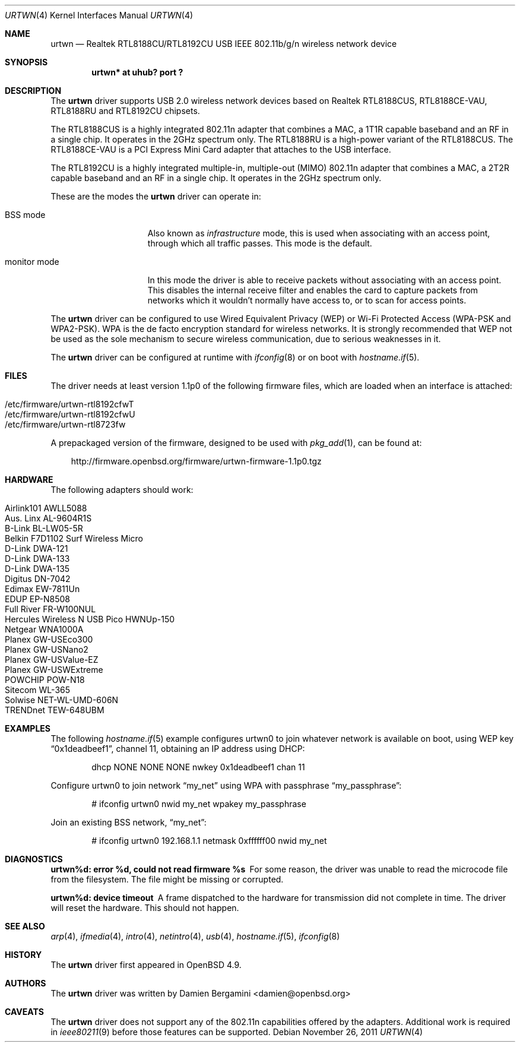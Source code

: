 .\" $OpenBSD: urtwn.4,v 1.15 2011/11/26 06:39:33 ckuethe Exp $
.\"
.\" Copyright (c) 2010 Damien Bergamini <damien.bergamini@free.fr>
.\"
.\" Permission to use, copy, modify, and distribute this software for any
.\" purpose with or without fee is hereby granted, provided that the above
.\" copyright notice and this permission notice appear in all copies.
.\"
.\" THE SOFTWARE IS PROVIDED "AS IS" AND THE AUTHOR DISCLAIMS ALL WARRANTIES
.\" WITH REGARD TO THIS SOFTWARE INCLUDING ALL IMPLIED WARRANTIES OF
.\" MERCHANTABILITY AND FITNESS. IN NO EVENT SHALL THE AUTHOR BE LIABLE FOR
.\" ANY SPECIAL, DIRECT, INDIRECT, OR CONSEQUENTIAL DAMAGES OR ANY DAMAGES
.\" WHATSOEVER RESULTING FROM LOSS OF USE, DATA OR PROFITS, WHETHER IN AN
.\" ACTION OF CONTRACT, NEGLIGENCE OR OTHER TORTIOUS ACTION, ARISING OUT OF
.\" OR IN CONNECTION WITH THE USE OR PERFORMANCE OF THIS SOFTWARE.
.\"
.Dd $Mdocdate: November 26 2011 $
.Dt URTWN 4
.Os
.Sh NAME
.Nm urtwn
.Nd Realtek RTL8188CU/RTL8192CU USB IEEE 802.11b/g/n wireless network device
.Sh SYNOPSIS
.Cd "urtwn* at uhub? port ?"
.Sh DESCRIPTION
The
.Nm
driver supports USB 2.0 wireless network devices based on Realtek
RTL8188CUS, RTL8188CE-VAU, RTL8188RU and RTL8192CU chipsets.
.Pp
The RTL8188CUS is a highly integrated 802.11n adapter that combines
a MAC, a 1T1R capable baseband and an RF in a single chip.
It operates in the 2GHz spectrum only.
The RTL8188RU is a high-power variant of the RTL8188CUS.
The RTL8188CE-VAU is a PCI Express Mini Card adapter that attaches
to the USB interface.
.Pp
The RTL8192CU is a highly integrated multiple-in, multiple-out (MIMO)
802.11n adapter that combines a MAC, a 2T2R capable baseband and an
RF in a single chip.
It operates in the 2GHz spectrum only.
.Pp
These are the modes the
.Nm
driver can operate in:
.Bl -tag -width "IBSS-masterXX"
.It BSS mode
Also known as
.Em infrastructure
mode, this is used when associating with an access point, through
which all traffic passes.
This mode is the default.
.It monitor mode
In this mode the driver is able to receive packets without
associating with an access point.
This disables the internal receive filter and enables the card to
capture packets from networks which it wouldn't normally have access to,
or to scan for access points.
.El
.Pp
The
.Nm
driver can be configured to use
Wired Equivalent Privacy (WEP) or
Wi-Fi Protected Access (WPA-PSK and WPA2-PSK).
WPA is the de facto encryption standard for wireless networks.
It is strongly recommended that WEP
not be used as the sole mechanism
to secure wireless communication,
due to serious weaknesses in it.
.Pp
The
.Nm
driver can be configured at runtime with
.Xr ifconfig 8
or on boot with
.Xr hostname.if 5 .
.Sh FILES
The driver needs at least version 1.1p0 of the following firmware files,
which are loaded when an interface is attached:
.Pp
.Bl -tag -width Ds -offset indent -compact
.It /etc/firmware/urtwn-rtl8192cfwT
.It /etc/firmware/urtwn-rtl8192cfwU
.It /etc/firmware/urtwn-rtl8723fw
.El
.Pp
A prepackaged version of the firmware, designed to be used with
.Xr pkg_add 1 ,
can be found at:
.Bd -literal -offset 3n
http://firmware.openbsd.org/firmware/urtwn-firmware-1.1p0.tgz
.Ed
.Sh HARDWARE
The following adapters should work:
.Pp
.Bl -tag -width Ds -offset indent -compact
.It Airlink101 AWLL5088
.It Aus. Linx AL-9604R1S
.It B-Link BL-LW05-5R
.It Belkin F7D1102 Surf Wireless Micro
.It D-Link DWA-121
.It D-Link DWA-133
.It D-Link DWA-135
.It Digitus DN-7042
.It Edimax EW-7811Un
.It EDUP EP-N8508
.It Full River FR-W100NUL
.It Hercules Wireless N USB Pico HWNUp-150
.It Netgear WNA1000A
.It Planex GW-USEco300
.It Planex GW-USNano2
.It Planex GW-USValue-EZ
.It Planex GW-USWExtreme
.It POWCHIP POW-N18
.It Sitecom WL-365
.It Solwise NET-WL-UMD-606N
.It TRENDnet TEW-648UBM
.El
.Sh EXAMPLES
The following
.Xr hostname.if 5
example configures urtwn0 to join whatever network is available on boot,
using WEP key
.Dq 0x1deadbeef1 ,
channel 11, obtaining an IP address using DHCP:
.Bd -literal -offset indent
dhcp NONE NONE NONE nwkey 0x1deadbeef1 chan 11
.Ed
.Pp
Configure urtwn0 to join network
.Dq my_net
using WPA with passphrase
.Dq my_passphrase :
.Bd -literal -offset indent
# ifconfig urtwn0 nwid my_net wpakey my_passphrase
.Ed
.Pp
Join an existing BSS network,
.Dq my_net :
.Bd -literal -offset indent
# ifconfig urtwn0 192.168.1.1 netmask 0xffffff00 nwid my_net
.Ed
.Sh DIAGNOSTICS
.Bl -diag
.It "urtwn%d: error %d, could not read firmware %s"
For some reason, the driver was unable to read the microcode file from the
filesystem.
The file might be missing or corrupted.
.It "urtwn%d: device timeout"
A frame dispatched to the hardware for transmission did not complete in time.
The driver will reset the hardware.
This should not happen.
.El
.Sh SEE ALSO
.Xr arp 4 ,
.Xr ifmedia 4 ,
.Xr intro 4 ,
.Xr netintro 4 ,
.Xr usb 4 ,
.Xr hostname.if 5 ,
.Xr ifconfig 8
.Sh HISTORY
The
.Nm
driver first appeared in
.Ox 4.9 .
.Sh AUTHORS
The
.Nm
driver was written by
.An Damien Bergamini Aq damien@openbsd.org
.
.Sh CAVEATS
The
.Nm
driver does not support any of the 802.11n capabilities offered by the
adapters.
Additional work is required in
.Xr ieee80211 9
before those features can be supported.
